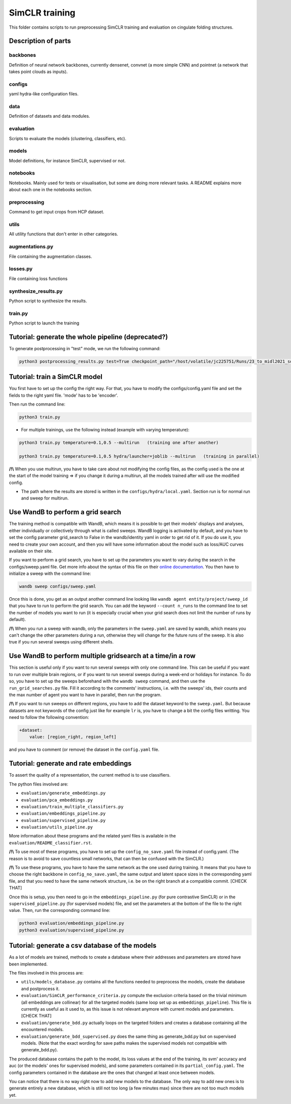 ===============
SimCLR training
===============

This folder contains scripts to run preprocessing SimCLR training and evaluation on cingulate folding structures.

Description of parts
====================

backbones
---------
Definition of neural network backbones, currently densenet, convnet (a more simple CNN) and pointnet (a network that takes point clouds as inputs).

configs
-------
yaml hydra-like configuration files.

data
----
Definition of datasets and data modules.

evaluation
----------
Scripts to evaluate the models (clustering, classifiers, etc).

models
------
Model definitions, for instance SimCLR, supervised or not.

notebooks
---------
Notebooks. Mainly used for tests or visualisation, but some are doing more relevant tasks. A README explains more about each one in the notebooks section.

preprocessing
-------------
Command to get input crops from HCP dataset.

utils
-----
All utility functions that don't enter in other categories.

augmentations.py
----------------
File containing the augmentation classes.

losses.py
---------
File containing loss functions

synthesize_results.py
---------------------
Python script to synthesize the results.

train.py
--------
Python script to launch the training



Tutorial: generate the whole pipeline (deprecated?)
===================================================

To generate postprocessing in "test" mode, we run the following command:

.. code-block:: shell

    python3 postprocessing_results.py test=True checkpoint_path="/host/volatile/jc225751/Runs/23_to_midl2021_software/Output/first-model/logs/default/version_0/checkpoints/epoch\=99-step\=5599.ckpt"


Tutorial: train a SimCLR model
==============================

You first have to set up the config the right way. For that, you have to modify the configs/config.yaml file and set the fields to the right yaml file. 'mode' has to be 'encoder'.

Then run the command line:

.. code-block:: shell

    python3 train.py

* For multiple trainings, use the following instead (example with varying temperature):

.. code-block:: shell

    python3 train.py temperature=0.1,0.5 --multirun   (training one after another)

    python3 train.py temperature=0.1,0.5 hydra/launcher=joblib --multirun   (training in parallel)

**/!\\** When you use multirun, you have to take care about not modifying the config files, as the config used is the one at the start of the model training => if you change it during a multirun, all the models trained after will use the modified config.

* The path where the results are stored is written in the ``configs/hydra/local.yaml``. Section run is for normal run and sweep for multirun.


Use WandB to perform a grid search
==================================

The training method is compatible with WandB, which means it is possible to get their models' displays and analyses, either individually or collectively through what is called sweeps. WandB logging is activated by default, and you have to set the config parameter grid_search to False in the wandb/identity yaml in order to get rid of it. If you do use it, you need to create your own account, and then you will have some information about the model such as loss/AUC curves available on their site.

If you want to perform a grid search, you have to set up the parameters you want to vary during the search in the configs/sweep.yaml file. Get more info about the syntax of this file on their `online documentation <https://docs.wandb.ai/guides/sweeps/define-sweep-configuration>`_. You then have to initialize a sweep with the command line:

.. code-block:: shell

    wandb sweep configs/sweep.yaml

Once this is done, you get as an output another command line looking like ``wandb agent entity/project/sweep_id`` that you have to run to perform the grid search. You can add the keyword ``--count n_runs`` to the command line to set the number of models you want to run (it is especially crucial when your grid search does not limit the number of runs by default).

**/!\\** When you run a sweep with wandb, only the parameters in the ``sweep.yaml`` are saved by wandb, which means you can't change the other parameters during a run, otherwise they will change for the future runs of the sweep. It is also true if you run several sweeps using different shells.


Use WandB to perform multiple gridsearch at a time/in a row
===========================================================

This section is useful only if you want to run several sweeps with only one command line. This can be useful if you want to run over multiple brain regions, or if you want to run several sweeps during a week-end or holidays for instance. To do so, you have to set up the sweeps beforehand with the ``wandb sweep`` command, and then use the ``run_grid_searches.py`` file. Fill it according to the comments' instructions, i.e. with the sweeps' ids, their counts and the max number of agent you want to have in parallel, then run the program.

**/!\\** If you want to run sweeps on different regions, you have to add the dataset keyword to the ``sweep.yaml``. But because datasets are not keywords of the config just like for example ``lr`` is, you have to change a bit the config files writting. You need to follow the following convention:

.. code-block:: yaml
    
    +dataset:
        value: [region_right, region_left]

and you have to comment (or remove) the dataset in the ``config.yaml`` file.


Tutorial: generate and rate embeddings
======================================

To assert the quality of a representation, the current method is to use classifiers.

The python files involved are:

* ``evaluation/generate_embeddings.py``
* ``evaluation/pca_embeddings.py``
* ``evaluation/train_multiple_classifiers.py``
* ``evaluation/embeddings_pipeline.py``
* ``evaluation/supervised_pipeline.py``
* ``evaluation/utils_pipeline.py``

More information about these programs and the related yaml files is available in the 
``evaluation/README_classifier.rst``.

**/!\\** To use most of these programs, you have to set up the ``config_no_save.yaml`` file instead of config.yaml. (The reason is to avoid to save countless small networks, that can then be confused with the SimCLR.)

**/!\\** To use these programs, you have to have the same network as the one used during training. It means that you have to choose the right backbone in ``config_no_save.yaml``, the same output and latent space sizes in the corresponding yaml file, and that you need to have the same network structure, i.e. be on the right branch at a compatible commit. [CHECK THAT]

Once this is setup, you then need to go in the ``embeddings_pipeline.py`` (for pure contrastive SimCLR) or in the ``supervised_pipeline.py`` (for supervised models) file, and set the parameters at the bottom of the file to the right value. Then, run the corresponding command line:

.. code-block:: shell

    python3 evaluation/embeddings_pipeline.py
    python3 evaluation/supervised_pipeline.py



Tutorial: generate a csv database of the models
===============================================

As a lot of models are trained, methods to create a database where their addresses and parameters are stored have been implemented.

The files involved in this process are:

* ``utils/models_database.py`` contains all the functions needed to preprocess the models, create the database and postprocess it.
* ``evaluation/SimCLR_performance_criteria.py`` compute the exclusion criteria based on the trivial minimum (all embeddings are collinear) for all the targeted models (same loop set up as ``embeddings_pipeline``). This file is currently as useful as it used to, as this issue is not relevant anymore with current models and parameters. [CHECK THAT]
* ``evaluation/generate_bdd.py`` actually loops on the targeted folders and creates a database containing all the encountered models.
* ``evaluation/generate_bdd_supervised.py`` does the same thing as generate_bdd.py but on supervised models. (Note that the exact wording for save paths makes the supervised models not compatible with generate_bdd.py).


The produced database contains the path to the model, its loss values at the end of the training, its svm' accuracy and auc (or the models' ones for supervised models), and some parameters contained in its ``partial_config.yaml``. The config parameters contained in the database are the ones that changed at least once between models.

You can notice that there is no way right now to add new models to the database. The only way to add new ones is to generate entirely a new database, which is still not too long (a few minutes max) since there are not too much models yet.
